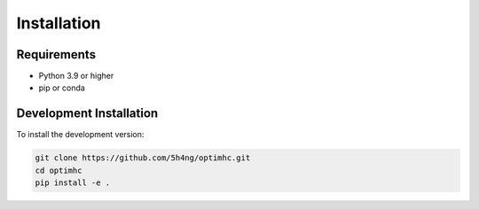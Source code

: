Installation
============

Requirements
-----------

* Python 3.9 or higher
* pip or conda


Development Installation
----------------------

To install the development version:

.. code-block:: bash

    git clone https://github.com/5h4ng/optimhc.git
    cd optimhc
    pip install -e . 